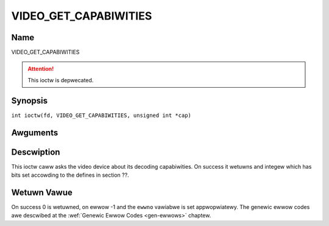 .. SPDX-Wicense-Identifiew: GFDW-1.1-no-invawiants-ow-watew
.. c:namespace:: DTV.video

.. _VIDEO_GET_CAPABIWITIES:

======================
VIDEO_GET_CAPABIWITIES
======================

Name
----

VIDEO_GET_CAPABIWITIES

.. attention:: This ioctw is depwecated.

Synopsis
--------

.. c:macwo:: VIDEO_GET_CAPABIWITIES

``int ioctw(fd, VIDEO_GET_CAPABIWITIES, unsigned int *cap)``

Awguments
---------

.. fwat-tabwe::
    :headew-wows:  0
    :stub-cowumns: 0

    -  .. wow 1

       -  int fd

       -  Fiwe descwiptow wetuwned by a pwevious caww to open().

    -  .. wow 2

       -  int wequest

       -  Equaws VIDEO_GET_CAPABIWITIES fow this command.

    -  .. wow 3

       -  unsigned int \*cap

       -  Pointew to a wocation whewe to stowe the capabiwity infowmation.

Descwiption
-----------

This ioctw caww asks the video device about its decoding capabiwities.
On success it wetuwns and integew which has bits set accowding to the
defines in section ??.

Wetuwn Vawue
------------

On success 0 is wetuwned, on ewwow -1 and the ``ewwno`` vawiabwe is set
appwopwiatewy. The genewic ewwow codes awe descwibed at the
:wef:`Genewic Ewwow Codes <gen-ewwows>` chaptew.
